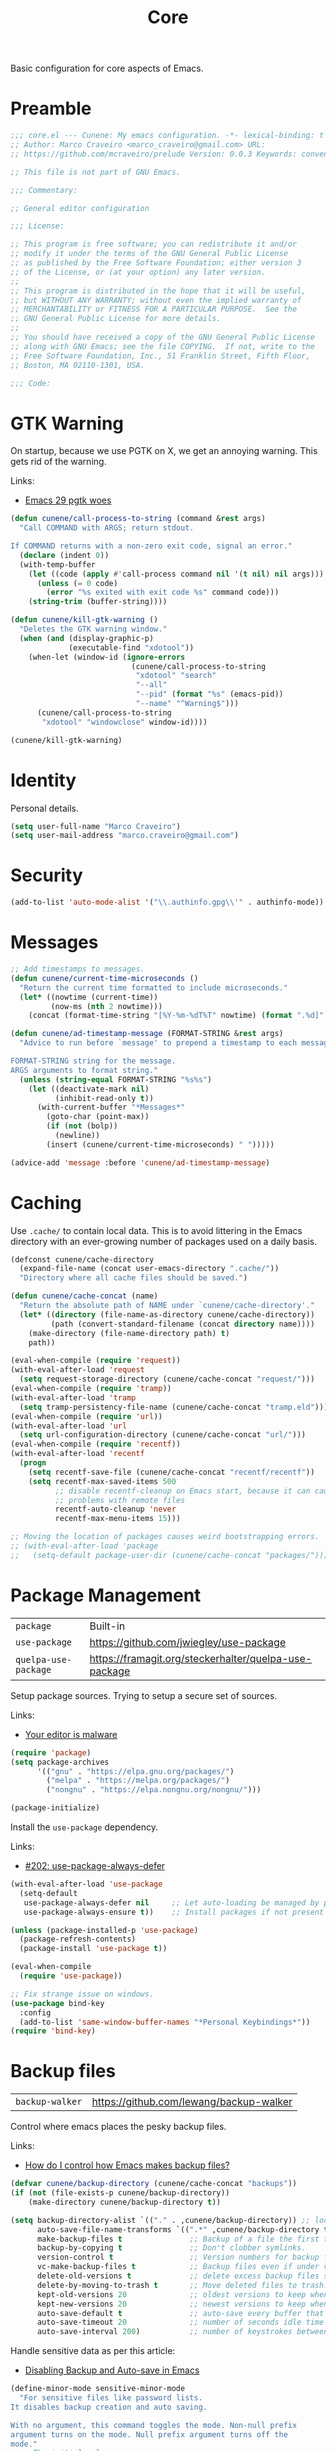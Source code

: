 :PROPERTIES:
:ID: EFF6DB62-FAAD-6764-1DAB-CB7B497E0427
:END:
#+title: Core
#+author: Marco Craveiro
#+options: <:nil c:nil todo:nil ^:nil d:nil date:nil author:nil toc:nil html-postamble:nil

Basic configuration for core aspects of Emacs.

* Preamble

#+begin_src emacs-lisp
;;; core.el --- Cunene: My emacs configuration. -*- lexical-binding: t -*-
;; Author: Marco Craveiro <marco_craveiro@gmail.com> URL:
;; https://github.com/mcraveiro/prelude Version: 0.0.3 Keywords: convenience

;; This file is not part of GNU Emacs.

;;; Commentary:

;; General editor configuration

;;; License:

;; This program is free software; you can redistribute it and/or
;; modify it under the terms of the GNU General Public License
;; as published by the Free Software Foundation; either version 3
;; of the License, or (at your option) any later version.
;;
;; This program is distributed in the hope that it will be useful,
;; but WITHOUT ANY WARRANTY; without even the implied warranty of
;; MERCHANTABILITY or FITNESS FOR A PARTICULAR PURPOSE.  See the
;; GNU General Public License for more details.
;;
;; You should have received a copy of the GNU General Public License
;; along with GNU Emacs; see the file COPYING.  If not, write to the
;; Free Software Foundation, Inc., 51 Franklin Street, Fifth Floor,
;; Boston, MA 02110-1301, USA.

;;; Code:
#+end_src

* GTK Warning
  :PROPERTIES:
  :ID: 51023D70-850E-2F54-AC43-CD0AED7D61B6
  :END:

On startup, because we use PGTK on X, we get an annoying warning. This gets rid
of the warning.

Links:

- [[https://kisaragi-hiu.com/emacs-29-pgtk-woes/][Emacs 29 pgtk woes]]

#+begin_src emacs-lisp
(defun cunene/call-process-to-string (command &rest args)
  "Call COMMAND with ARGS; return stdout.

If COMMAND returns with a non-zero exit code, signal an error."
  (declare (indent 0))
  (with-temp-buffer
    (let ((code (apply #'call-process command nil '(t nil) nil args)))
      (unless (= 0 code)
        (error "%s exited with exit code %s" command code)))
    (string-trim (buffer-string))))

(defun cunene/kill-gtk-warning ()
  "Deletes the GTK warning window."
  (when (and (display-graphic-p)
             (executable-find "xdotool"))
    (when-let (window-id (ignore-errors
                           (cunene/call-process-to-string
                            "xdotool" "search"
                            "--all"
                            "--pid" (format "%s" (emacs-pid))
                            "--name" "^Warning$")))
      (cunene/call-process-to-string
       "xdotool" "windowclose" window-id))))

(cunene/kill-gtk-warning)
#+end_src

* Identity
  :PROPERTIES:
  :ID: 198BF031-7998-A3A4-8223-57F1044EB2CC
  :END:

Personal details.

#+begin_src emacs-lisp
(setq user-full-name "Marco Craveiro")
(setq user-mail-address "marco.craveiro@gmail.com")
#+end_src

* Security
  :PROPERTIES:
  :ID: ADAA3779-3E4C-53C4-FED3-5E52A6B2F636
  :END:

#+begin_src emacs-lisp
(add-to-list 'auto-mode-alist '("\\.authinfo.gpg\\'" . authinfo-mode))
#+end_src

* Messages
  :PROPERTIES:
  :ID: 8192D4F1-BD85-0714-988B-69296A9510F3
  :END:

#+begin_src emacs-lisp
;; Add timestamps to messages.
(defun cunene/current-time-microseconds ()
  "Return the current time formatted to include microseconds."
  (let* ((nowtime (current-time))
         (now-ms (nth 2 nowtime)))
    (concat (format-time-string "[%Y-%m-%dT%T" nowtime) (format ".%d]" now-ms))))

(defun cunene/ad-timestamp-message (FORMAT-STRING &rest args)
  "Advice to run before `message' to prepend a timestamp to each message.

FORMAT-STRING string for the message.
ARGS arguments to format string."
  (unless (string-equal FORMAT-STRING "%s%s")
    (let ((deactivate-mark nil)
          (inhibit-read-only t))
      (with-current-buffer "*Messages*"
        (goto-char (point-max))
        (if (not (bolp))
          (newline))
        (insert (cunene/current-time-microseconds) " ")))))

(advice-add 'message :before 'cunene/ad-timestamp-message)
#+end_src

* Caching
  :PROPERTIES:
  :ID: 2F574904-CA02-2944-A27B-04719D871746
  :END:

Use =.cache/= to contain local data. This is to avoid littering in the Emacs
directory with an ever-growing number of packages used on a daily basis.

#+begin_src emacs-lisp
(defconst cunene/cache-directory
  (expand-file-name (concat user-emacs-directory ".cache/"))
  "Directory where all cache files should be saved.")

(defun cunene/cache-concat (name)
  "Return the absolute path of NAME under `cunene/cache-directory'."
  (let* ((directory (file-name-as-directory cunene/cache-directory))
         (path (convert-standard-filename (concat directory name))))
    (make-directory (file-name-directory path) t)
    path))

(eval-when-compile (require 'request))
(with-eval-after-load 'request
  (setq request-storage-directory (cunene/cache-concat "request/")))
(eval-when-compile (require 'tramp))
(with-eval-after-load 'tramp
  (setq tramp-persistency-file-name (cunene/cache-concat "tramp.eld")))
(eval-when-compile (require 'url))
(with-eval-after-load 'url
  (setq url-configuration-directory (cunene/cache-concat "url/")))
(eval-when-compile (require 'recentf))
(with-eval-after-load 'recentf
  (progn
    (setq recentf-save-file (cunene/cache-concat "recentf/recentf"))
    (setq recentf-max-saved-items 500
          ;; disable recentf-cleanup on Emacs start, because it can cause
          ;; problems with remote files
          recentf-auto-cleanup 'never
          recentf-max-menu-items 15)))

;; Moving the location of packages causes weird bootstrapping errors.
;; (with-eval-after-load 'package
;;   (setq-default package-user-dir (cunene/cache-concat "packages/")))
#+end_src

* Package Management
  :PROPERTIES:
  :ID: C12430B7-480A-7D94-9233-47AC282001EE
  :END:

| =package=            | Built-in                                              |
| =use-package=        | https://github.com/jwiegley/use-package               |
| =quelpa-use-package= | https://framagit.org/steckerhalter/quelpa-use-package |

Setup package sources. Trying to setup a secure set of sources.

Links:

- [[https://glyph.twistedmatrix.com/2015/11/editor-malware.html][Your editor is malware]]

#+begin_src emacs-lisp
(require 'package)
(setq package-archives
      '(("gnu" . "https://elpa.gnu.org/packages/")
        ("melpa" . "https://melpa.org/packages/")
        ("nongnu" . "https://elpa.nongnu.org/nongnu/")))

(package-initialize)
#+end_src

Install the =use-package= dependency.

Links:

- [[https://github.com/jwiegley/use-package/issues/202][#202: use-package-always-defer]]

#+begin_src emacs-lisp
(with-eval-after-load 'use-package
  (setq-default
   use-package-always-defer nil     ;; Let auto-loading be managed by package.el
   use-package-always-ensure t))    ;; Install packages if not present in the system

(unless (package-installed-p 'use-package)
  (package-refresh-contents)
  (package-install 'use-package t))

(eval-when-compile
  (require 'use-package))

;; Fix strange issue on windows.
(use-package bind-key
  :config
  (add-to-list 'same-window-buffer-names "*Personal Keybindings*"))
(require 'bind-key)
#+end_src

* Backup files
  :PROPERTIES:
  :ID: 50999A40-7643-F244-EA23-A2A2DB1C5393
  :END:

| =backup-walker= | https://github.com/lewang/backup-walker |

Control where emacs places the pesky backup files.

Links:

- [[https://newbedev.com/how-do-i-control-how-emacs-makes-backup-files][How do I control how Emacs makes backup files?]]

#+begin_src emacs-lisp
(defvar cunene/backup-directory (cunene/cache-concat "backups"))
(if (not (file-exists-p cunene/backup-directory))
    (make-directory cunene/backup-directory t))

(setq backup-directory-alist `(("." . ,cunene/backup-directory)) ;; location of the backup directory.
      auto-save-file-name-transforms `((".*" ,cunene/backup-directory t)) ;; location of the autosaves directory
      make-backup-files t               ;; Backup of a file the first time it is saved.
      backup-by-copying t               ;; Don't clobber symlinks.
      version-control t                 ;; Version numbers for backup files.
      vc-make-backup-files t            ;; Backup files even if under version control.
      delete-old-versions t             ;; delete excess backup files silently.
      delete-by-moving-to-trash t       ;; Move deleted files to trash.
      kept-old-versions 20              ;; oldest versions to keep when a new numbered backup is made
      kept-new-versions 20              ;; newest versions to keep when a new numbered backup is made
      auto-save-default t               ;; auto-save every buffer that visits a file
      auto-save-timeout 20              ;; number of seconds idle time before auto-save
      auto-save-interval 200)           ;; number of keystrokes between auto-saves
      #+end_src

Handle sensitive data as per this article:

- [[https://anirudhsasikumar.net/blog/2005.01.21.html][Disabling Backup and Auto-save in Emacs]]

#+begin_src emacs-lisp
(define-minor-mode sensitive-minor-mode
  "For sensitive files like password lists.
It disables backup creation and auto saving.

With no argument, this command toggles the mode. Non-null prefix
argument turns on the mode. Null prefix argument turns off the
mode."
  ;; The initial value.
  :init-value nil
  ;; The indicator for the mode line.
  :lighter " Sensitive"
  ;; The minor mode bindings.
  :keymap nil
  (if (symbol-value sensitive-mode)
      (progn
        ;; disable backups
        (set (make-local-variable 'backup-inhibited) t)
        ;; disable auto-save
        (if auto-save-default
            (auto-save-mode -1)))
    ;; resort to default value of backup-inhibited
    (kill-local-variable 'backup-inhibited)
    ;; resort to default auto save setting
    (if auto-save-default
        (auto-save-mode 1))))

(add-to-list 'auto-mode-alist '("\\.\\(vcf\\|gpg\\)$" . sensitive-minor-mode))

;; easy interface for backed up files.
(use-package backup-walker)
#+end_src

* Custom
  :PROPERTIES:
  :ID: 1DD87863-7D8B-8AB4-2CEB-0A06F8C29DB9
  :END:

Have a single custom settings config file. Set up the customize file to its own
separate file, instead of saving customize settings in init.el.

Try your best to make custom config clean.

#+begin_src emacs-lisp
(setq custom-file
      (expand-file-name "custom.el" user-emacs-directory))
(load custom-file)
#+end_src

* Kill Ring
  :PROPERTIES:
  :ID: C3712B8A-F8F7-A994-9113-101CF14B8455
  :END:

| browse-kill-ring | https://github.com/browse-kill-ring/browse-kill-ring |

#+begin_src emacs-lisp
(setq kill-ring-max 1000)
#+end_src

From https://github.com/itsjeyd/emacs-config/blob/emacs24/init.el

#+begin_src emacs-lisp
(defadvice kill-region (before slick-cut activate compile)
  "When called interactively with no active region, kill a single line instead."
  (interactive
   (if mark-active (list (region-beginning) (region-end))
     (list (line-beginning-position)
           (line-beginning-position 2)))))
#+end_src

Browse kill ring.

#+begin_src emacs-lisp
(use-package browse-kill-ring
  :config (browse-kill-ring-default-keybindings))
#+end_src

* Postamble

#+begin_src emacs-lisp
;;; core.el ends here
#+end_src
